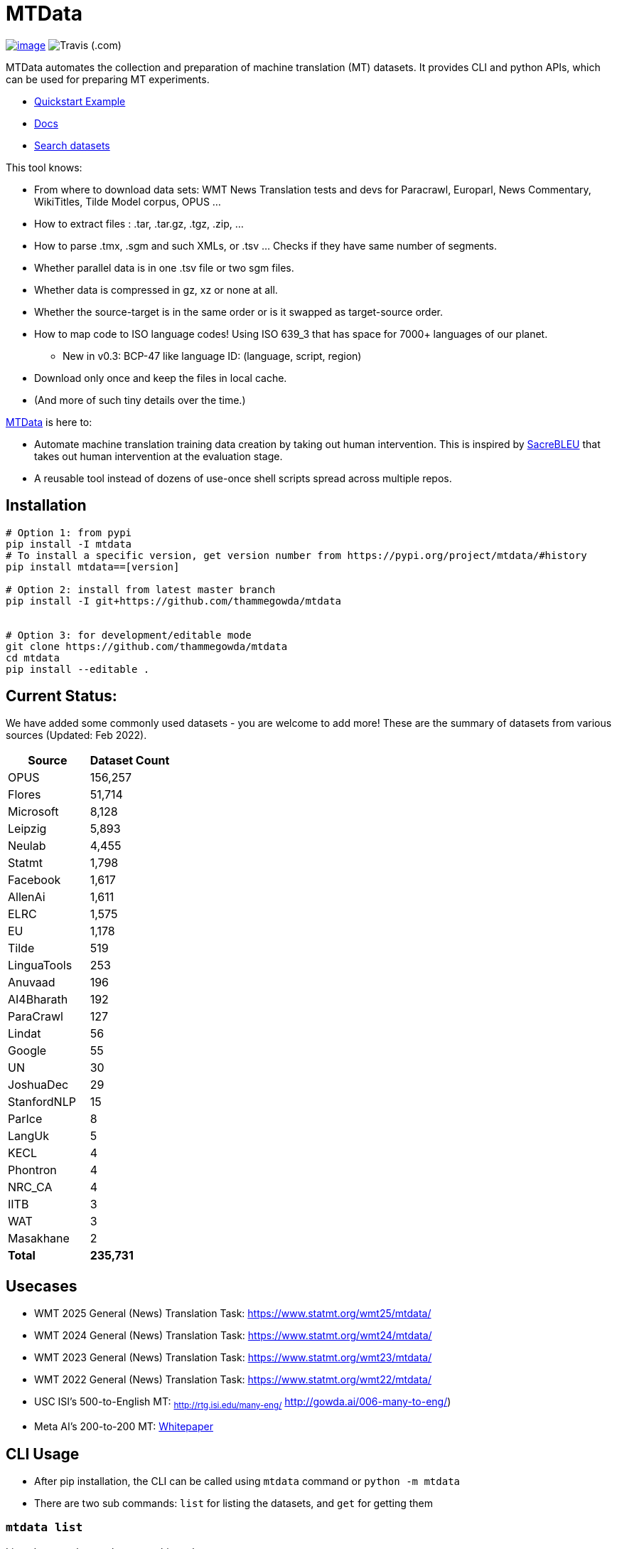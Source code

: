 = MTData

image:http://img.shields.io/pypi/v/mtdata.svg[image,link=https://pypi.python.org/pypi/mtdata/]
image:https://img.shields.io/travis/com/thammegowda/mtdata?style=plastic[Travis (.com)]

MTData automates the collection and preparation of machine translation (MT) datasets.
It provides CLI and python APIs, which can be used for preparing MT experiments.

* <<quickstart--example,Quickstart Example>>
* https://thammegowda.github.io/mtdata/[Docs]
* https://thammegowda.github.io/mtdata/search.html[Search datasets]

This tool knows:

* From where to download data sets: WMT News Translation tests and devs for Paracrawl,
Europarl, News Commentary, WikiTitles, Tilde Model corpus, OPUS ...
* How to extract files : .tar, .tar.gz, .tgz, .zip, ...
* How to parse .tmx, .sgm and such XMLs, or .tsv ... Checks if they have same number of segments.
* Whether parallel data is in one .tsv file or two sgm files.
* Whether data is compressed in gz, xz or none at all.
* Whether the source-target is in the same order or is it swapped as target-source order.
* How to map code to ISO language codes! Using ISO 639_3 that has space for 7000+ languages of our planet.
 ** New in v0.3: BCP-47 like language ID: (language, script, region)
* Download only once and keep the files in local cache.
* (And more of such tiny details over the time.)

https://github.com/thammegowda/mtdata[MTData] is here to:

* Automate machine translation training data creation by taking out human intervention. This is inspired by https://github.com/mjpost/sacreBLEU[SacreBLEU] that takes out human intervention at the evaluation stage.
* A reusable tool instead of dozens of use-once shell scripts spread across multiple repos.

== Installation

[,bash]
----
# Option 1: from pypi
pip install -I mtdata
# To install a specific version, get version number from https://pypi.org/project/mtdata/#history
pip install mtdata==[version]

# Option 2: install from latest master branch
pip install -I git+https://github.com/thammegowda/mtdata


# Option 3: for development/editable mode
git clone https://github.com/thammegowda/mtdata
cd mtdata
pip install --editable .
----

== Current Status:

We have added some commonly used datasets - you are welcome to add more!
These are the summary of datasets from various sources (Updated: Feb 2022).

[cols=">,>"]
|===
| Source | Dataset Count

| OPUS
| 156,257

| Flores
| 51,714

| Microsoft
| 8,128

| Leipzig
| 5,893

| Neulab
| 4,455

| Statmt
| 1,798

| Facebook
| 1,617

| AllenAi
| 1,611

| ELRC
| 1,575

| EU
| 1,178

| Tilde
| 519

| LinguaTools
| 253

| Anuvaad
| 196

| AI4Bharath
| 192

| ParaCrawl
| 127

| Lindat
| 56

| Google
| 55

| UN
| 30

| JoshuaDec
| 29

| StanfordNLP
| 15

| ParIce
| 8

| LangUk
| 5

| KECL
| 4

| Phontron
| 4

| NRC_CA
| 4

| IITB
| 3

| WAT
| 3

| Masakhane
| 2

| *Total*
| *235,731*
|===

== Usecases

* WMT 2025 General (News) Translation Task: https://www.statmt.org/wmt25/mtdata/
* WMT 2024 General (News) Translation Task: https://www.statmt.org/wmt24/mtdata/
* WMT 2023 General (News) Translation Task: https://www.statmt.org/wmt23/mtdata/
* WMT 2022 General (News) Translation Task: https://www.statmt.org/wmt22/mtdata/
* USC ISI's 500-to-English MT: ~http://rtg.isi.edu/many-eng/~ http://gowda.ai/006-many-to-eng/)
* Meta AI's 200-to-200 MT: https://research.facebook.com/file/585831413174038/No-Language-Left-Behind--Scaling-Human-Centered-Machine-Translation.pdf[Whitepaper]

== CLI Usage

* After pip installation, the CLI can be called using `mtdata` command  or `python -m mtdata`
* There are two sub commands: `list` for listing the datasets, and `get` for getting them

=== `mtdata list`

Lists datasets that are known to this tool.

[,bash]
----
mtdata list -h
usage: __main__.py list [-h] [-l L1-L2] [-n [NAME ...]] [-nn [NAME ...]] [-f] [-o OUT]

optional arguments:
  -h, --help            show this help message and exit
  -l L1-L2, --langs L1-L2
                        Language pairs; e.g.: deu-eng (default: None)
  -n [NAME ...], --names [NAME ...]
                        Name of dataset set; eg europarl_v9. (default: None)
  -nn [NAME ...], --not-names [NAME ...]
                        Exclude these names (default: None)
  -f, --full            Show Full Citation (default: False)
----

[,bash]
----
# List everything ; add | cut -f1  to see ID column only
mtdata list | cut -f1

# List a lang pair
mtdata list -l deu-eng

# List a dataset by name(s)
mtdata list -n europarl
mtdata list -n europarl news_commentary

# list by both language pair and dataset name
 mtdata list -l deu-eng -n europarl news_commentary newstest_deen  | cut -f1
    Statmt-europarl-9-deu-eng
    Statmt-europarl-7-deu-eng
    Statmt-news_commentary-14-deu-eng
    Statmt-news_commentary-15-deu-eng
    Statmt-news_commentary-16-deu-eng
    Statmt-newstest_deen-2014-deu-eng
    Statmt-newstest_deen-2015-deu-eng
    Statmt-newstest_deen-2016-deu-eng
    Statmt-newstest_deen-2017-deu-eng
    Statmt-newstest_deen-2018-deu-eng
    Statmt-newstest_deen-2019-deu-eng
    Statmt-newstest_deen-2020-deu-eng
    Statmt-europarl-10-deu-eng
    OPUS-europarl-8-deu-eng

# get citation of a dataset (if available in index.py)
mtdata list -l deu-eng -n newstest_deen --full
----

=== Dataset ID

Dataset IDs are standardized to this format: +
`<Group>-<name>-<version>-<lang1>-<lang2>`

* `Group`: source or the website where we are obtaining this dataset
* `name`: name of the dataset
* `version`: version name
* `lang1` and `lang2` are BCP47-like codes. In simple case, they are ISO-639-3 codes, however, they might have script and language tags separated by underscores (`_`).

=== `mtdata get`

This command downloads datasets specified by names for languages to a directory.
You will have to make definite choice for `--train` and `--test` arguments

----
mtdata get -h
python -m mtdata get -h
usage: __main__.py get [-h] -l L1-L2 [-tr [ID ...]] [-ts [ID ...]] [-dv ID] [--merge | --no-merge] [--compress] -o OUT_DIR

optional arguments:
  -h, --help            show this help message and exit
  -l L1-L2, --langs L1-L2
                        Language pairs; e.g.: deu-eng (default: None)
  -tr [ID ...], --train [ID ...]
                        Names of datasets separated by space, to be used for *training*.
                            e.g. -tr Statmt-news_commentary-16-deu-eng europarl_v9 .
                             To concatenate all these into a single train file, set --merge flag. (default: None)
  -ts [ID ...], --test [ID ...]
                        Names of datasets separated by space, to be used for *testing*.
                            e.g. "-ts Statmt-newstest_deen-2019-deu-eng Statmt-newstest_deen-2020-deu-eng ".
                            You may also use shell expansion if your shell supports it.
                            e.g. "-ts Statmt-newstest_deen-20{19,20}-deu-eng"  (default: None)
  -dv ID, --dev ID     Dataset to be used for development (aka validation).
                            e.g. "-dv Statmt-newstest_deen-2017-deu-eng" (default: None)
  --merge               Merge train into a single file (default: False)
  --no-merge            Do not Merge train into a single file (default: True)
  --compress            Keep the files compressed (default: False)
  -o OUT_DIR, --out OUT_DIR
                        Output directory name (default: None)
----

== Quickstart / Example

See what datasets are available for `deu-eng`

[,bash]
----
$ mtdata list -l deu-eng | cut -f1  # see available datasets
    Statmt-commoncrawl_wmt13-1-deu-eng
    Statmt-europarl_wmt13-7-deu-eng
    Statmt-news_commentary_wmt18-13-deu-eng
    Statmt-europarl-9-deu-eng
    Statmt-europarl-7-deu-eng
    Statmt-news_commentary-14-deu-eng
    Statmt-news_commentary-15-deu-eng
    Statmt-news_commentary-16-deu-eng
    Statmt-wiki_titles-1-deu-eng
    Statmt-wiki_titles-2-deu-eng
    Statmt-newstest_deen-2014-deu-eng
    ....[truncated]
----

Get these datasets and store under dir `data/deu-eng`

[,bash]
----
 $ mtdata get -l deu-eng --out data/deu-eng --merge \
     --train Statmt-europarl-10-deu-eng Statmt-news_commentary-16-deu-eng \
     --dev Statmt-newstest_deen-2017-deu-eng  --test Statmt-newstest_deen-20{18,19,20}-deu-eng
    # ...[truncated]
    INFO:root:Train stats:
    {
      "total": 2206240,
      "parts": {
        "Statmt-news_commentary-16-deu-eng": 388482,
        "Statmt-europarl-10-deu-eng": 1817758
      }
    }
    INFO:root:Dataset is ready at deu-eng
----

To reproduce this dataset again in the future or by others, please refer to `<out-dir>/mtdata.signature.txt`:

[,bash]
----
$ cat deu-eng/mtdata.signature.txt
mtdata get -l deu-eng -tr Statmt-europarl-10-deu-eng Statmt-news_commentary-16-deu-eng \
   -ts Statmt-newstest_deen-2018-deu-eng Statmt-newstest_deen-2019-deu-eng Statmt-newstest_deen-2020-deu-eng \
   -dv Statmt-newstest_deen-2017-deu-eng --merge -o <out-dir>
mtdata version 0.3.0-dev
----

See what the above command has accomplished:

[,bash]
----
$ tree  data/deu-eng/
├── dev.deu -> tests/Statmt-newstest_deen-2017-deu-eng.deu
├── dev.eng -> tests/Statmt-newstest_deen-2017-deu-eng.eng
├── mtdata.signature.txt
├── test1.deu -> tests/Statmt-newstest_deen-2020-deu-eng.deu
├── test1.eng -> tests/Statmt-newstest_deen-2020-deu-eng.eng
├── test2.deu -> tests/Statmt-newstest_deen-2018-deu-eng.deu
├── test2.eng -> tests/Statmt-newstest_deen-2018-deu-eng.eng
├── test3.deu -> tests/Statmt-newstest_deen-2019-deu-eng.deu
├── test3.eng -> tests/Statmt-newstest_deen-2019-deu-eng.eng
├── tests
│   ├── Statmt-newstest_deen-2017-deu-eng.deu
│   ├── Statmt-newstest_deen-2017-deu-eng.eng
│   ├── Statmt-newstest_deen-2018-deu-eng.deu
│   ├── Statmt-newstest_deen-2018-deu-eng.eng
│   ├── Statmt-newstest_deen-2019-deu-eng.deu
│   ├── Statmt-newstest_deen-2019-deu-eng.eng
│   ├── Statmt-newstest_deen-2020-deu-eng.deu
│   └── Statmt-newstest_deen-2020-deu-eng.eng
├── train-parts
│   ├── Statmt-europarl-10-deu-eng.deu
│   ├── Statmt-europarl-10-deu-eng.eng
│   ├── Statmt-news_commentary-16-deu-eng.deu
│   └── Statmt-news_commentary-16-deu-eng.eng
├── train.deu
├── train.eng
├── train.meta.gz
└── train.stats.json
----

== Recipes

____
Since v0.3.1
____

Recipe is a set of datasets nominated for train, dev, and tests, and are meant to improve reproducibility of experiments.
Recipes are loaded from

. Default:  link:mtdata/recipe/recipes.yml[`mtdata/recipe/recipes.yml`] from source code
. Cache dir: `$MTDATA/mtdata.recipes.yml` where `$MTDATA` has default of `~/.mtdata`
. Current dir: All files matching the glob: `$PWD/mtdata.recipes*.yml`
 ** If current dir is not preferred, `export MTDATA_RECIPES=/path/to/dir`
 ** Alternatively, `MTDATA_RECIPES=/path/to/dir mtdata list-recipe`

See link:mtdata/recipe/recipes.yml[`mtdata/recipe/recipes.yml`] for the format and examples.

[,bash]
----
mtdata list-recipe  # see all recipes
mtdata get-recipe -ri <recipe_id> -o <out_dir>  # get recipe, recreate dataset
----

== QE Scoring

____
Since v0.4.3 (WMT25)
____

We support scoring parallel segments using any (QE) metric using a subprocess invocation.
The command for subprocess has to satisfy the following three assumptions

. STDIN\->STDOUT mapping such that reads `source\ttarget` lines from STDIN and prints score to stdout
. 1:1 mapping. i.e. number of output lines match the number of input lines
. Preserves input order

Here is an example with `pymarian`

[,bash]
----
pip install pymarian
metric="wmt22-cometkiwi-da"
cmd="pymarian-eval --stdin --fields src mt --workspace -8000 --model wmt22-cometkiwi-da --mini-batch 64"
python -m mtdata score -l eng-isl -o wmt25-eng-isl -c "$cmd" -n "$metric"
----

== Language Name Standardization

=== ISO 639 3

Internally, all language codes are mapped to ISO-639 3 codes.
The mapping can be inspected with `python -m mtdata.iso ` or `mtdata-iso`

[,bash]
----
$  mtdata-iso -h
usage: python -m mtdata.iso [-h] [-b] [langs [langs ...]]

ISO 639-3 lookup tool

positional arguments:
  langs        Language code or name that needs to be looked up. When no
               language code is given, all languages are listed.

optional arguments:
  -h, --help   show this help message and exit
  -b, --brief  be brief; do crash on error inputs

# list all 7000+ languages and their 3 letter codes
$ mtdata-iso    # python -m mtdata.iso
...

# lookup codes for some languages
$ mtdata-iso ka kn en de xx english german
Input   ISO639_3        Name
ka      kat     Georgian
kn      kan     Kannada
en      eng     English
de      deu     German
xx      -none-  -none-
english eng     English
german  deu     German

# Print no header, and crash on error;
$ mtdata-iso xx -b
Exception: Unable to find ISO 639-3 code for 'xx'. Please run
python -m mtdata.iso | grep -i <name>
to know the 3 letter ISO code for the language.
----

To use Python API

[,python]
----
from mtdata.iso import iso3_code
print(iso3_code('en', fail_error=True))
print(iso3_code('eNgLIsH', fail_error=True))  # case doesnt matter
----

=== BCP-47

____
Since v0.3.0
____

We used ISO 639-3 from the beginning, however, we soon faced the limitation that ISO 639-3 cannot distinguish script and region variants of language. So we have upgraded to BCP-47 like language tags in `v0.3.0`.

* BCP47 uses two-letter codes to some and three-letter codes to the rest, we use three-letter codes to all languages.
* BCP47 uses `-` hyphens we use `_` underscores, since hyphens are used by MT community to separate bitext pairs (e.g. en-de or eng-deu)

Our tags are of form `xxx_Yyyy_ZZ` where

|===
| Pattern | Purpose | Standard | Length | Case | Required

| `xxx`
| Language
| ISO 639-3
| three-letters
| lowercase
| mandatory

| `Yyyy`
| Script
| ISO 15924
| four-letters
| Titlecase
| optional

| `ZZ`
| Region
| ISO 3166-1
| two-letters
| CAPITALS
| optional
|===

Notes:

* Region is preserved when available and left blank when unavailable
* Script `Yyyy` is forcibly suppressed in obvious cases. E.g. `eng` is written using `Latn` script, writing `eng-Latn` is just awkward to read as `Latn` is default we suppress `Latn` script for English. On the other hand a language like `Kannada` is written using `Knda` script (`kan-Knda` \-> `kan`), but occasionally written using `Latn` script, so `kan-Latn` is not suppressed.
* The information about what is default script is obtained from IANA language code registry
* Language code `mul` stands for _multiple languages, and is used as a placeholder for multilingual datasets (See `mul-eng` to represent many-to-English dataset recipes in link:mtdata/recipe/recipes.yml[(mtdata/recipe/recipes.yml])

==== Example:

To inspect parsing/mapping, use `python -m mtdata.iso.bcp47 <args>`

[,bash]
----
mtdata-bcp47 eng English en-US en-GB eng-Latn kan Kannada-Deva hin-Deva kan-Latn
----

|===
| INPUT | STD | LANG | SCRIPT | REGION

| eng
| eng
| eng
| None
| None

| English
| eng
| eng
| None
| None

| en-US
| eng_US
| eng
| None
| US

| en-GB
| eng_GB
| eng
| None
| GB

| eng-Latn
| eng
| eng
| None
| None

| kan
| kan
| kan
| None
| None

| Kannada-Deva
| kan_Deva
| kan
| Deva
| None

| hin-Deva
| hin
| hin
| None
| None

| kan-Latn
| kan_Latn
| kan
| Latn
| None

| kan-in
| kan_IN
| kan
| None
| IN

| kn-knda-in
| kan_IN
| kan
| None
| IN
|===

*Pipe Mode*

[,bash]
----
# --pipe/-p : maps stdin -> stdout
# -s express : expresses scripts (unlike BCP47, which supresses default script
$ echo -e "en\neng\nfr\nfra\nara\nkan\ntel\neng_Latn\nhin_deva"|  mtdata-bcp47 -p -s express
eng_Latn
eng_Latn
fra_Latn
fra_Latn
ara_Arab
kan_Knda
tel_Telu
eng_Latn
hin_Deva
----

*Python API for BCP47 Mapping*

[,python]
----
from mtdata.iso.bcp47 import bcp47
tag = bcp47("en_US")
print(*tag)  # tag is a tuple
print(f"{tag}")  # str(tag) gets standardized string
----

== How to Contribute:

* Please help grow the datasets by adding any missing and new datasets to link:mtdata/index/__init__.py[`index`] module.
* Please create issues and/or pull requests at https://github.com/thammegowda/mtdata/

== Change Cache Directory:

The default cache directory is `$HOME/.mtdata`.
It can grow to a large size when you download a lot of datasets using this command.

To change it:

* set the following environment variable
`export MTDATA=/path/to/new-cache-dir`
* Alternatively, move `$HOME/.mtdata` to the desired place and create a symbolic link
+
[,bash]
----
mv $HOME/.mtdata /path/to/new/place
ln -s /path/to/new/place $HOME/.mtdata
----

== Performance Optimization Tips

* Use `+mtdata cache -j <jobs> ...+` to download many datasets in parallel using specified number of jobs
* use `--compress` flag `mtdata get|get-recipe` to keep the datasets compressed.
* mtdata uses `pigz` by default to handle compressed files (Highly recommend installing `pigz`). If you'd like to disable pigz, `export USE_PIGZ=0`

== Run tests

Tests are located in link:tests[tests/] directory. To run all the tests:

 python -m pytest

== Developers and Contributor:

See - https://github.com/thammegowda/mtdata/graphs/contributors

== Citation

https://aclanthology.org/2021.acl-demo.37/

----
@inproceedings{gowda-etal-2021-many,
    title = "Many-to-{E}nglish Machine Translation Tools, Data, and Pretrained Models",
    author = "Gowda, Thamme  and
      Zhang, Zhao  and
      Mattmann, Chris  and
      May, Jonathan",
    booktitle = "Proceedings of the 59th Annual Meeting of the Association for Computational Linguistics and the 11th International Joint Conference on Natural Language Processing: System Demonstrations",
    month = aug,
    year = "2021",
    address = "Online",
    publisher = "Association for Computational Linguistics",
    url = "https://aclanthology.org/2021.acl-demo.37",
    doi = "10.18653/v1/2021.acl-demo.37",
    pages = "306--316",
}
----

'''

== Disclaimer on Datasets

This tools downloads and prepares public datasets. We do not host or distribute these datasets, vouch for their quality or fairness, or make any claims regarding license to use these datasets. It is your responsibility to determine whether you have permission to use the dataset under the dataset's license.
We request all the users of this tool to cite the original creators of the datsets, which maybe obtained from  `mtdata list -n <NAME> -l <L1-L2> -full`.

If you're a dataset owner and wish to update any part of it (description, citation, etc.), or do not want your dataset to be included in this library, please get in touch through a GitHub issue. Thanks for your contribution to the ML community!

